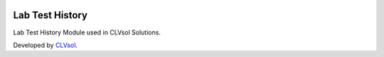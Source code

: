 .. image:: https://img.shields.io/badge/licence-AGPL--3-blue.svg
   :target: http://www.gnu.org/licenses/agpl-3.0-standalone.html
   :alt: License: AGPL-3

================
Lab Test History
================

Lab Test History Module used in CLVsol Solutions.

Developed by `CLVsol <https://github.com/CLVsol>`_.
